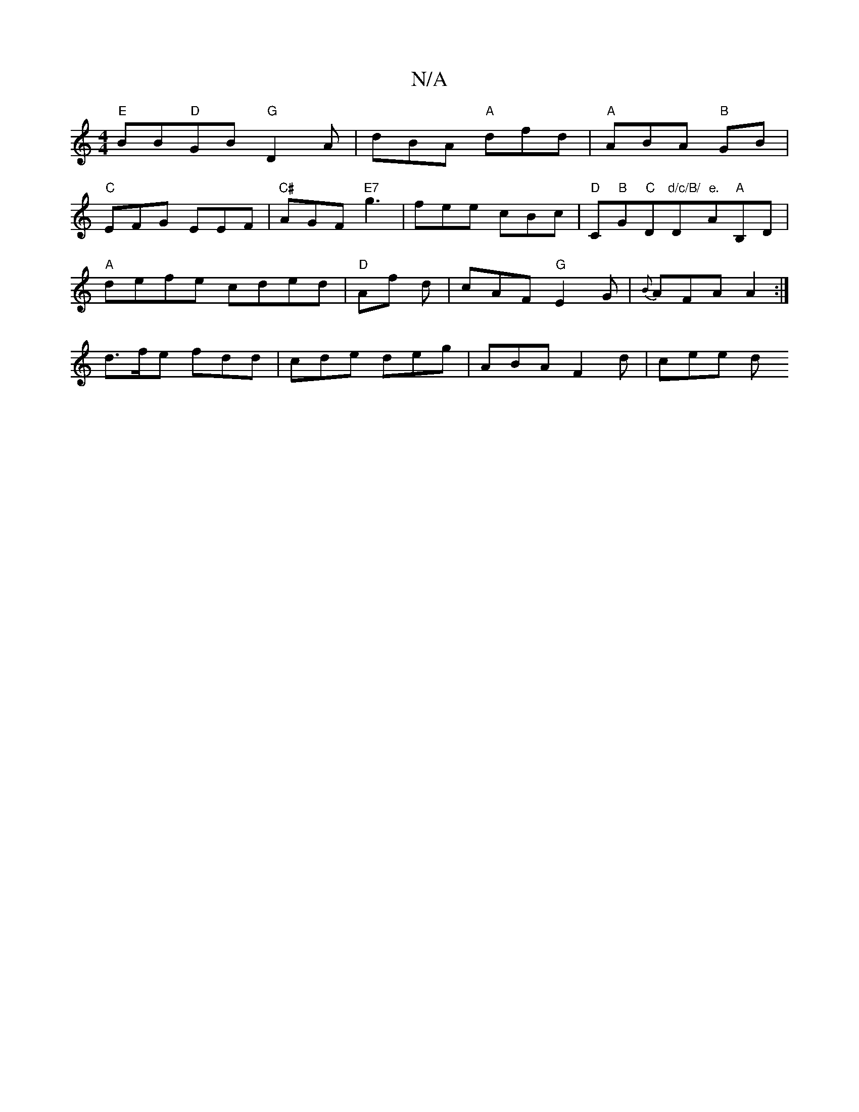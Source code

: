 X:1
T:N/A
M:4/4
R:N/A
K:Cmajor
"E"BB"D"GB "G"D2 A|dBA "A"dfd|"A"ABA "B"GB|
"C"EFG EEF|"C#" AGF "E7" g3 | fee cBc |"D"C"B"G"C"D"d/c/B/ "D"e."A"A"B,D |
"A" defe cded | "D"Af d | cAF "G"E2 G|{B}AFA A2 :|
d>fe fdd|cde deg|ABA F2d|cee d